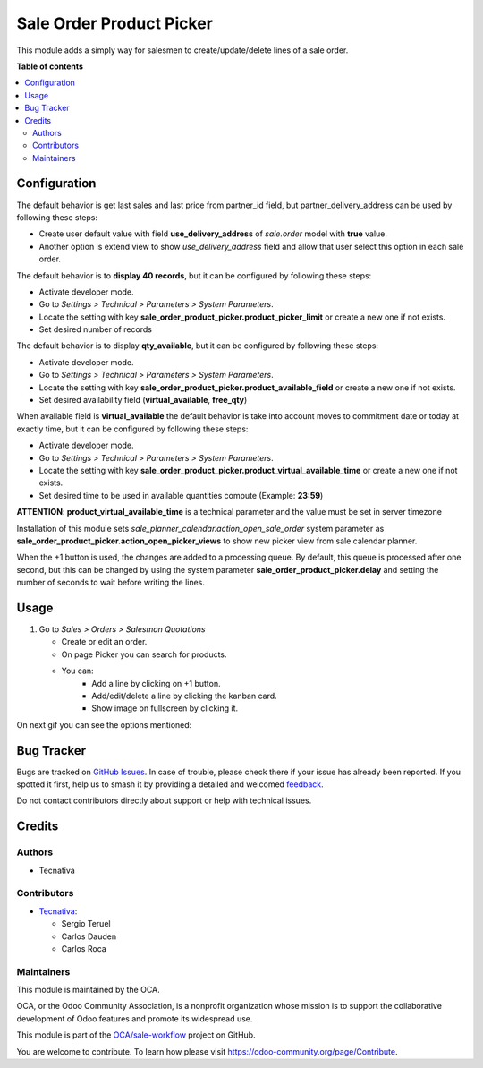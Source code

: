 =========================
Sale Order Product Picker
=========================

.. 
   !!!!!!!!!!!!!!!!!!!!!!!!!!!!!!!!!!!!!!!!!!!!!!!!!!!!
   !! This file is generated by oca-gen-addon-readme !!
   !! changes will be overwritten.                   !!
   !!!!!!!!!!!!!!!!!!!!!!!!!!!!!!!!!!!!!!!!!!!!!!!!!!!!
   !! source digest: sha256:eef4f7e756654c61fd4613e7622feb1ffb4625b22a51ff9f26d0e5213efd85cb
   !!!!!!!!!!!!!!!!!!!!!!!!!!!!!!!!!!!!!!!!!!!!!!!!!!!!

.. |badge1| image:: https://img.shields.io/badge/maturity-Beta-yellow.png
    :target: https://odoo-community.org/page/development-status
    :alt: Beta
.. |badge2| image:: https://img.shields.io/badge/licence-AGPL--3-blue.png
    :target: http://www.gnu.org/licenses/agpl-3.0-standalone.html
    :alt: License: AGPL-3
.. |badge3| image:: https://img.shields.io/badge/github-OCA%2Fsale--workflow-lightgray.png?logo=github
    :target: https://github.com/OCA/sale-workflow/tree/16.0/sale_order_product_picker
    :alt: OCA/sale-workflow
.. |badge4| image:: https://img.shields.io/badge/weblate-Translate%20me-F47D42.png
    :target: https://translation.odoo-community.org/projects/sale-workflow-16-0/sale-workflow-16-0-sale_order_product_picker
    :alt: Translate me on Weblate
.. |badge5| image:: https://img.shields.io/badge/runboat-Try%20me-875A7B.png
    :target: https://runboat.odoo-community.org/builds?repo=OCA/sale-workflow&target_branch=16.0
    :alt: Try me on Runboat

|badge1| |badge2| |badge3| |badge4| |badge5|

This module adds a simply way for salesmen to create/update/delete lines of a sale
order.

**Table of contents**

.. contents::
   :local:

Configuration
=============

The default behavior is get last sales and last price from partner_id field,
but partner_delivery_address can be used by following these steps:

* Create user default value with field **use_delivery_address** of *sale.order*
  model with **true** value.
* Another option is extend view to show *use_delivery_address* field and allow that
  user select this option in each sale order.

The default behavior is to **display 40 records**, but it can be configured by
following these steps:

* Activate developer mode.
* Go to *Settings > Technical > Parameters > System Parameters*.
* Locate the setting with key
  **sale_order_product_picker.product_picker_limit**
  or create a new one if not exists.
* Set desired number of records

The default behavior is to display **qty_available**,
but it can be configured by following these steps:

* Activate developer mode.
* Go to *Settings > Technical > Parameters > System Parameters*.
* Locate the setting with key
  **sale_order_product_picker.product_available_field**
  or create a new one if not exists.
* Set desired availability field (**virtual_available**, **free_qty**)

When available field is **virtual_available** the default behavior is take into account
moves to commitment date or today at exactly time, but it can be configured by following
these steps:

* Activate developer mode.
* Go to *Settings > Technical > Parameters > System Parameters*.
* Locate the setting with key
  **sale_order_product_picker.product_virtual_available_time**
  or create a new one if not exists.
* Set desired time to be used in available quantities compute (Example: **23:59**)

**ATTENTION**: **product_virtual_available_time** is a technical parameter and the value must be set
in server timezone

Installation of this module sets *sale_planner_calendar.action_open_sale_order*
system parameter as **sale_order_product_picker.action_open_picker_views** to show
new picker view from sale calendar planner.

When the +1 button is used, the changes are added to a processing queue. By default, 
this queue is processed after one second, but this can be changed by using the system 
parameter **sale_order_product_picker.delay** and setting the number of seconds to 
wait before writing the lines.

Usage
=====

#. Go to *Sales > Orders > Salesman Quotations*

   * Create or edit an order.
   * On page Picker you can search for products.
   * You can:
      * Add a line by clicking on +1 button.
      * Add/edit/delete a line by clicking the kanban card.
      * Show image on fullscreen by clicking it.

On next gif you can see the options mentioned:

.. figure:: https://raw.githubusercontent.com/OCA/sale-workflow/16.0/sale_order_product_picker/static/image/picker.gif
   :alt: Picker

Bug Tracker
===========

Bugs are tracked on `GitHub Issues <https://github.com/OCA/sale-workflow/issues>`_.
In case of trouble, please check there if your issue has already been reported.
If you spotted it first, help us to smash it by providing a detailed and welcomed
`feedback <https://github.com/OCA/sale-workflow/issues/new?body=module:%20sale_order_product_picker%0Aversion:%2016.0%0A%0A**Steps%20to%20reproduce**%0A-%20...%0A%0A**Current%20behavior**%0A%0A**Expected%20behavior**>`_.

Do not contact contributors directly about support or help with technical issues.

Credits
=======

Authors
~~~~~~~

* Tecnativa

Contributors
~~~~~~~~~~~~

* `Tecnativa <https://www.tecnativa.com>`_:

  * Sergio Teruel
  * Carlos Dauden
  * Carlos Roca

Maintainers
~~~~~~~~~~~

This module is maintained by the OCA.

.. image:: https://odoo-community.org/logo.png
   :alt: Odoo Community Association
   :target: https://odoo-community.org

OCA, or the Odoo Community Association, is a nonprofit organization whose
mission is to support the collaborative development of Odoo features and
promote its widespread use.

This module is part of the `OCA/sale-workflow <https://github.com/OCA/sale-workflow/tree/16.0/sale_order_product_picker>`_ project on GitHub.

You are welcome to contribute. To learn how please visit https://odoo-community.org/page/Contribute.
